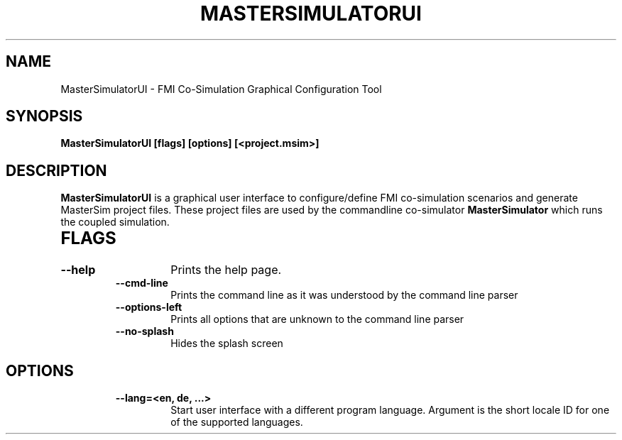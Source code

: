 .TH "MASTERSIMULATORUI" "1" "January 01, 2022" "0.9.1" "MasterSim"
.SH NAME
MasterSimulatorUI \- FMI Co-Simulation Graphical Configuration Tool
.SH SYNOPSIS
.B MasterSimulatorUI [flags] [options] [<project.msim>]
.SH DESCRIPTION
.B MasterSimulatorUI
is a graphical user interface to configure/define FMI co-simulation
scenarios and generate MasterSim project files. These project files
are used by the commandline co-simulator
.B MasterSimulator
which runs the coupled simulation.
.TP
.SH FLAGS
.RS
.TP
.B
\fB--help\fP
Prints the help page.
.TP
.B
\fB--cmd-line\fP
Prints the command line as it was understood by the command line parser
.TP
.B
\fB--options-left\fP
Prints all options that are unknown to the command line parser
.TP
.B
\fB--no-splash\fP
Hides the splash screen
.RE
.PP
.SH OPTIONS
.RS
.TP
.B
\fB--lang\fP=<en, de, ...>
Start user interface with a different program language. Argument is 
the short locale ID for one of the supported languages.
